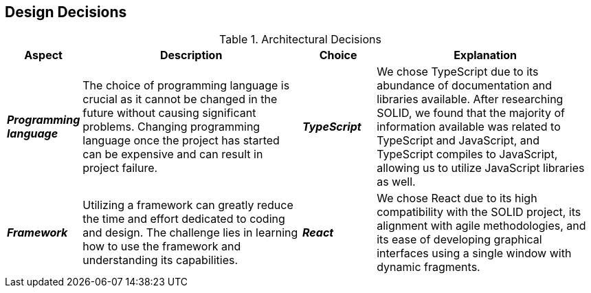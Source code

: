 [[section-design-decisions]] 

== Design Decisions 

.Architectural Decisions 

[options="header", cols="1,3,1,3"] 

|===
| Aspect | Description | Choice | Explanation 

| *_Programming language_* 
| The choice of programming language is crucial as it cannot be changed in the future without causing significant problems. Changing programming language once the project has started can be expensive and can result in project failure. 
| *_TypeScript_* 
| We chose TypeScript due to its abundance of documentation and libraries available. After researching SOLID, we found that the majority of information available was related to TypeScript and JavaScript, and TypeScript compiles to JavaScript, allowing us to utilize JavaScript libraries as well. 

| *_Framework_* 
| Utilizing a framework can greatly reduce the time and effort dedicated to coding and design. The challenge lies in learning how to use the framework and understanding its capabilities. 
| *_React_*
| We chose React due to its high compatibility with the SOLID project, its alignment with agile methodologies, and its ease of developing graphical interfaces using a single window with dynamic fragments. 
|===

